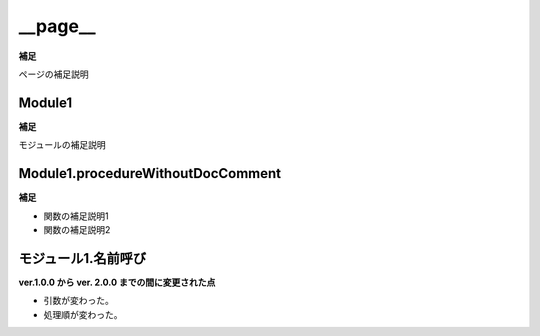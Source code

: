 __page__
=========================

**補足**

ページの補足説明

Module1
----------------

**補足**

モジュールの補足説明

Module1.procedureWithoutDocComment
----------------------------------

**補足**

- 関数の補足説明1
- 関数の補足説明2

モジュール1.名前呼び
---------------------

**ver.1.0.0 から ver. 2.0.0 までの間に変更された点**

- 引数が変わった。
- 処理順が変わった。
